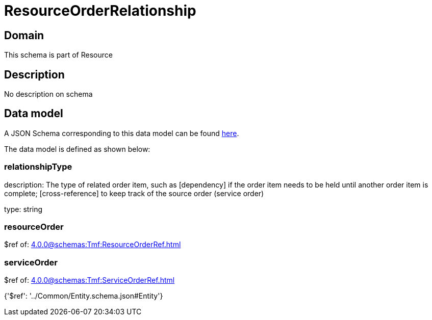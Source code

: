= ResourceOrderRelationship

[#domain]
== Domain

This schema is part of Resource

[#description]
== Description

No description on schema


[#data_model]
== Data model

A JSON Schema corresponding to this data model can be found https://tmforum.org[here].

The data model is defined as shown below:


=== relationshipType
description: The type of related order item, such as [dependency] if the order item needs to be held until another order item is complete; [cross-reference] to keep track of the source order (service order)

type: string


=== resourceOrder
$ref of: xref:4.0.0@schemas:Tmf:ResourceOrderRef.adoc[]


=== serviceOrder
$ref of: xref:4.0.0@schemas:Tmf:ServiceOrderRef.adoc[]


{&#x27;$ref&#x27;: &#x27;../Common/Entity.schema.json#Entity&#x27;}